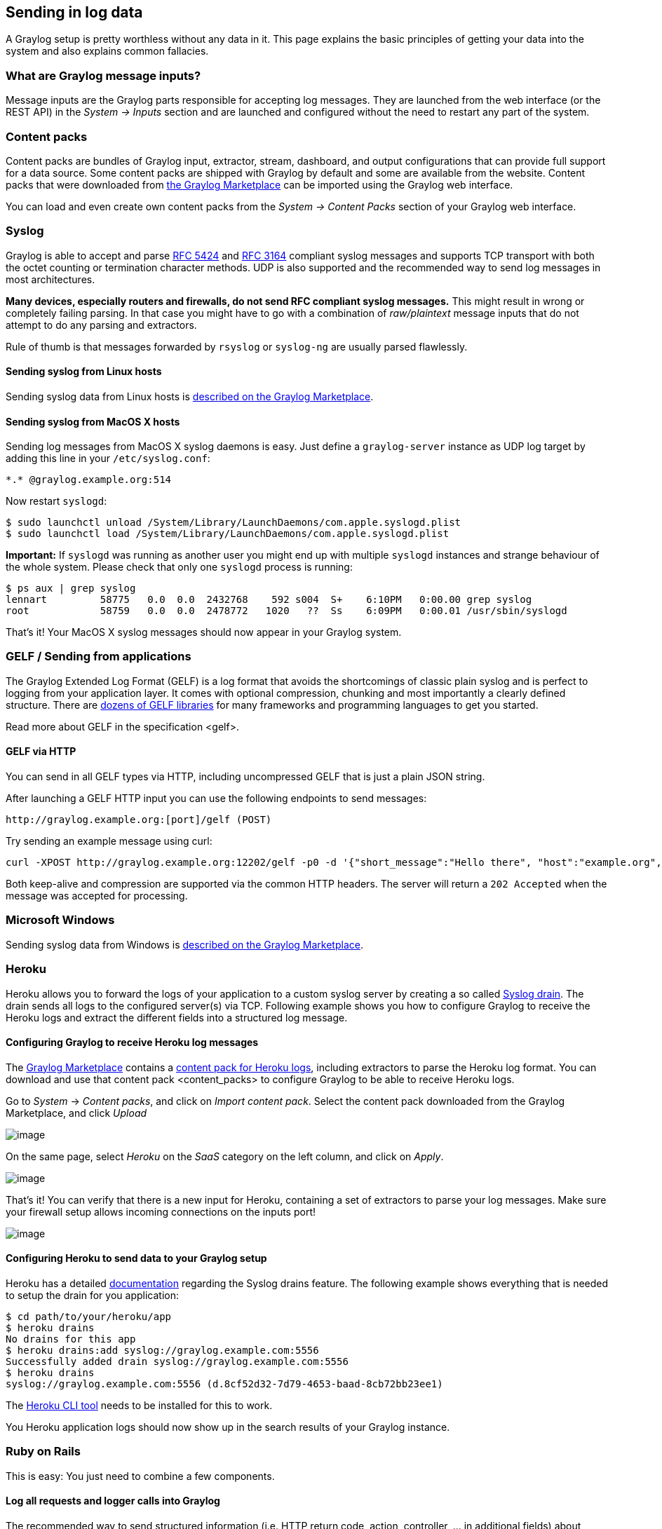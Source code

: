 [[sending-in-log-data]]
Sending in log data
-------------------

A Graylog setup is pretty worthless without any data in it. This page
explains the basic principles of getting your data into the system and
also explains common fallacies.

[[what-are-graylog-message-inputs]]
What are Graylog message inputs?
~~~~~~~~~~~~~~~~~~~~~~~~~~~~~~~~

Message inputs are the Graylog parts responsible for accepting log
messages. They are launched from the web interface (or the REST API) in
the _System -> Inputs_ section and are launched and configured without
the need to restart any part of the system.

[[content-packs]]
Content packs
~~~~~~~~~~~~~

Content packs are bundles of Graylog input, extractor, stream,
dashboard, and output configurations that can provide full support for a
data source. Some content packs are shipped with Graylog by default and
some are available from the website. Content packs that were downloaded
from http://marketplace.graylog.org[the Graylog Marketplace] can be
imported using the Graylog web interface.

You can load and even create own content packs from the _System ->
Content Packs_ section of your Graylog web interface.

[[syslog]]
Syslog
~~~~~~

Graylog is able to accept and parse
http://www.ietf.org/rfc/rfc5424.txt[RFC 5424] and
http://www.ietf.org/rfc/rfc3164.txt[RFC 3164] compliant syslog messages
and supports TCP transport with both the octet counting or termination
character methods. UDP is also supported and the recommended way to send
log messages in most architectures.

*Many devices, especially routers and firewalls, do not send RFC
compliant syslog messages.* This might result in wrong or completely
failing parsing. In that case you might have to go with a combination of
_raw/plaintext_ message inputs that do not attempt to do any parsing and
extractors.

Rule of thumb is that messages forwarded by `rsyslog` or `syslog-ng` are
usually parsed flawlessly.

[[sending-syslog-from-linux-hosts]]
Sending syslog from Linux hosts
^^^^^^^^^^^^^^^^^^^^^^^^^^^^^^^

Sending syslog data from Linux hosts is
https://marketplace.graylog.org/addons/a47beb3b-0bd9-4792-a56a-33b27b567856[described
on the Graylog Marketplace].

[[sending-syslog-from-macos-x-hosts]]
Sending syslog from MacOS X hosts
^^^^^^^^^^^^^^^^^^^^^^^^^^^^^^^^^

Sending log messages from MacOS X syslog daemons is easy. Just define a
`graylog-server` instance as UDP log target by adding this line in your
`/etc/syslog.conf`:

....
*.* @graylog.example.org:514
....

Now restart `syslogd`:

....
$ sudo launchctl unload /System/Library/LaunchDaemons/com.apple.syslogd.plist
$ sudo launchctl load /System/Library/LaunchDaemons/com.apple.syslogd.plist
....

*Important:* If `syslogd` was running as another user you might end up
with multiple `syslogd` instances and strange behaviour of the whole
system. Please check that only one `syslogd` process is running:

....
$ ps aux | grep syslog
lennart         58775   0.0  0.0  2432768    592 s004  S+    6:10PM   0:00.00 grep syslog
root            58759   0.0  0.0  2478772   1020   ??  Ss    6:09PM   0:00.01 /usr/sbin/syslogd
....

That's it! Your MacOS X syslog messages should now appear in your
Graylog system.

[[gelf-sending-from-applications]]
GELF / Sending from applications
~~~~~~~~~~~~~~~~~~~~~~~~~~~~~~~~

The Graylog Extended Log Format (GELF) is a log format that avoids the
shortcomings of classic plain syslog and is perfect to logging from your
application layer. It comes with optional compression, chunking and most
importantly a clearly defined structure. There are
http://marketplace.graylog.org[dozens of GELF libraries] for many
frameworks and programming languages to get you started.

Read more about GELF in the specification <gelf>.

[[gelf-via-http]]
GELF via HTTP
^^^^^^^^^^^^^

You can send in all GELF types via HTTP, including uncompressed GELF
that is just a plain JSON string.

After launching a GELF HTTP input you can use the following endpoints to
send messages:

....
http://graylog.example.org:[port]/gelf (POST)
....

Try sending an example message using curl:

....
curl -XPOST http://graylog.example.org:12202/gelf -p0 -d '{"short_message":"Hello there", "host":"example.org", "facility":"test", "_foo":"bar"}'
....

Both keep-alive and compression are supported via the common HTTP
headers. The server will return a `202 Accepted` when the message was
accepted for processing.

[[microsoft-windows]]
Microsoft Windows
~~~~~~~~~~~~~~~~~

Sending syslog data from Windows is
https://marketplace.graylog.org/addons/0bf65c6f-6fe8-4420-9c30-249706c9e55c[described
on the Graylog Marketplace].

[[heroku]]
Heroku
~~~~~~

Heroku allows you to forward the logs of your application to a custom
syslog server by creating a so called
https://devcenter.heroku.com/articles/logging#syslog-drains[Syslog
drain]. The drain sends all logs to the configured server(s) via TCP.
Following example shows you how to configure Graylog to receive the
Heroku logs and extract the different fields into a structured log
message.

[[configuring-graylog-to-receive-heroku-log-messages]]
Configuring Graylog to receive Heroku log messages
^^^^^^^^^^^^^^^^^^^^^^^^^^^^^^^^^^^^^^^^^^^^^^^^^^

The http://marketplace.graylog.org[Graylog Marketplace] contains a
https://marketplace.graylog.org/addons/e28c42a5-eba1-4302-a7b7-cde6485ab341[content
pack for Heroku logs], including extractors to parse the Heroku log
format. You can download and use that content pack <content_packs> to
configure Graylog to be able to receive Heroku logs.

Go to _System_ -> __Content packs__, and click on __Import content
pack__. Select the content pack downloaded from the Graylog Marketplace,
and click _Upload_

image:/images/heroku_1.png[image]

On the same page, select _Heroku_ on the _SaaS_ category on the left
column, and click on __Apply__.

image:/images/heroku_2.png[image]

That's it! You can verify that there is a new input for Heroku,
containing a set of extractors to parse your log messages. Make sure
your firewall setup allows incoming connections on the inputs port!

image:/images/heroku_3.png[image]

[[configuring-heroku-to-send-data-to-your-graylog-setup]]
Configuring Heroku to send data to your Graylog setup
^^^^^^^^^^^^^^^^^^^^^^^^^^^^^^^^^^^^^^^^^^^^^^^^^^^^^

Heroku has a detailed
https://devcenter.heroku.com/articles/logging#syslog-drains[documentation]
regarding the Syslog drains feature. The following example shows
everything that is needed to setup the drain for you application:

....
$ cd path/to/your/heroku/app
$ heroku drains
No drains for this app
$ heroku drains:add syslog://graylog.example.com:5556
Successfully added drain syslog://graylog.example.com:5556
$ heroku drains
syslog://graylog.example.com:5556 (d.8cf52d32-7d79-4653-baad-8cb72bb23ee1)
....

The https://devcenter.heroku.com/articles/heroku-command[Heroku CLI
tool] needs to be installed for this to work.

You Heroku application logs should now show up in the search results of
your Graylog instance.

[[ruby-on-rails]]
Ruby on Rails
~~~~~~~~~~~~~

This is easy: You just need to combine a few components.

[[log-all-requests-and-logger-calls-into-graylog]]
Log all requests and logger calls into Graylog
^^^^^^^^^^^^^^^^^^^^^^^^^^^^^^^^^^^^^^^^^^^^^^

The recommended way to send structured information (i.e. HTTP return
code, action, controller, ... in additional fields) about every request
and explicit `Rails.logger` calls is easily accomplished using the
https://rubygems.org/gems/gelf[GELF gem] and
https://github.com/roidrage/lograge[lograge]. Lograge builds one
combined log entry for every request (instead of several lines like the
standard Rails logger) and has a Graylog output since version 0.2.0.

Start by adding Lograge and the GELF gem to your Gemfile:

....
gem "gelf"
gem "lograge"
....

Now configure both in your Rails application. Usually
`config/environments/production.rb` is a good place for that:

....
config.lograge.enabled = true
config.lograge.formatter = Lograge::Formatters::Graylog2.new
config.logger = GELF::Logger.new("graylog.example.org", 12201, "WAN", { :host => "hostname-of-this-app", :facility => "heroku" })
....

This configuration will also send all explicit `Rails.logger` calls
(e.g. `Rails.logger.error "Something went wrong"`) to Graylog.

[[log-only-explicit-logger-calls-into-graylog]]
Log only explicit logger calls into Graylog
^^^^^^^^^^^^^^^^^^^^^^^^^^^^^^^^^^^^^^^^^^^

If you don't want to log information about every request, but only
explicit `Rails.logger` calls, it is enough to only configure the Rails
logger.

Add the GELF gem to your Gemfile:

....
gem "gelf"
....

...and configure it in your Rails application. Usually
`config/environments/production.rb` is a good place for that:

....
config.logger = GELF::Logger.new("graylog.example.org", 12201, "WAN", { :host => "hostname-of-this-app", :facility => "heroku" })
....

[[heroku-1]]
Heroku
^^^^^^

You need to apply a workaround if you want custom logging on Heroku. The
reason for this is that Heroku injects an own logger
(`rails_log_stdout`), that overwrites your custom one. The workaround is
to add a file that makes Heroku think that the logger is already in your
application:

....
$ touch vendor/plugins/rails_log_stdout/heroku_fix
....

[[rawplaintext-inputs]]
Raw/Plaintext inputs
~~~~~~~~~~~~~~~~~~~~

The built-in _raw/plaintext_ inputs allow you to parse any text that you
can send via TCP or UDP. No parsing is applied at all by default until
you build your own parser using custom extractors. This is a good way to
support any text-based logging format.

You can also write plugins if you need extreme flexibility.

[[json-path-from-http-api-input]]
JSON path from HTTP API input
~~~~~~~~~~~~~~~~~~~~~~~~~~~~~

The JSON path from HTTP API input is reading any JSON response of a REST
resource and stores a field value of it as a Graylog message.

[[example]]
Example
^^^^^^^

Let's try to read the download count of a release package stored on
GitHub for analysis in Graylog. The call looks like this:

....
$ curl -XGET https://api.github.com/repos/YourAccount/YourRepo/releases/assets/12345
{
  "url": "https://api.github.com/repos/YourAccount/YourRepo/releases/assets/12345",
  "id": 12345,
  "name": "somerelease.tgz",
  "label": "somerelease.tgz",
  "content_type": "application/octet-stream",
  "state": "uploaded",
  "size": 38179285,
  "download_count": 9937,
  "created_at": "2013-09-30T20:05:01Z",
  "updated_at": "2013-09-30T20:05:46Z"
}
....

The attribute we want to extract is `download_count` so we set the JSON
path to `$.download_count`.

This will result in a message in Graylog looking like this:

image:/images/jsonpath_1.png[image]

You can use Graylog to analyse your download counts now.

[[jsonpath]]
JSONPath
^^^^^^^^

JSONPath can do much more than just selecting a simple known field
value. You can for example do this to select the first `download_count`
from a list of releases where the field `state` has the value
`uploaded`:

....
$.releases[?(@.state == 'uploaded')][0].download_count
....

...or only the first download count at all:

....
$.releases[0].download_count
....

You can http://goessner.net/articles/JsonPath/[learn more about JSONPath
here].

[[reading-from-files]]
Reading from files
~~~~~~~~~~~~~~~~~~

Graylog is currently not providing an out-of-the-box way to read log
messages from files. We do however recommend two fantastic tools to do
that job for you. Both come with native Graylog (GELF) outputs:

_________________________________________________________
* http://www.fluentd.org/guides/recipes/graylog2[fluentd]
* http://logstash.net/docs/1.4.2/outputs/gelf[logstash]
_________________________________________________________
